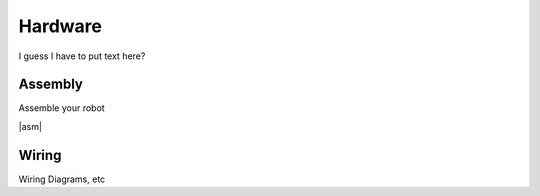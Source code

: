 Hardware
========

I guess I have to put text here?

.. |asm| raw:: html
   :url: http://learn.trossenrobotics.com/projects/165-phantomx-reactor-arm-assembly-guide.html

Assembly
--------
Assemble your robot

|asm|\


Wiring
------
Wiring Diagrams, etc
